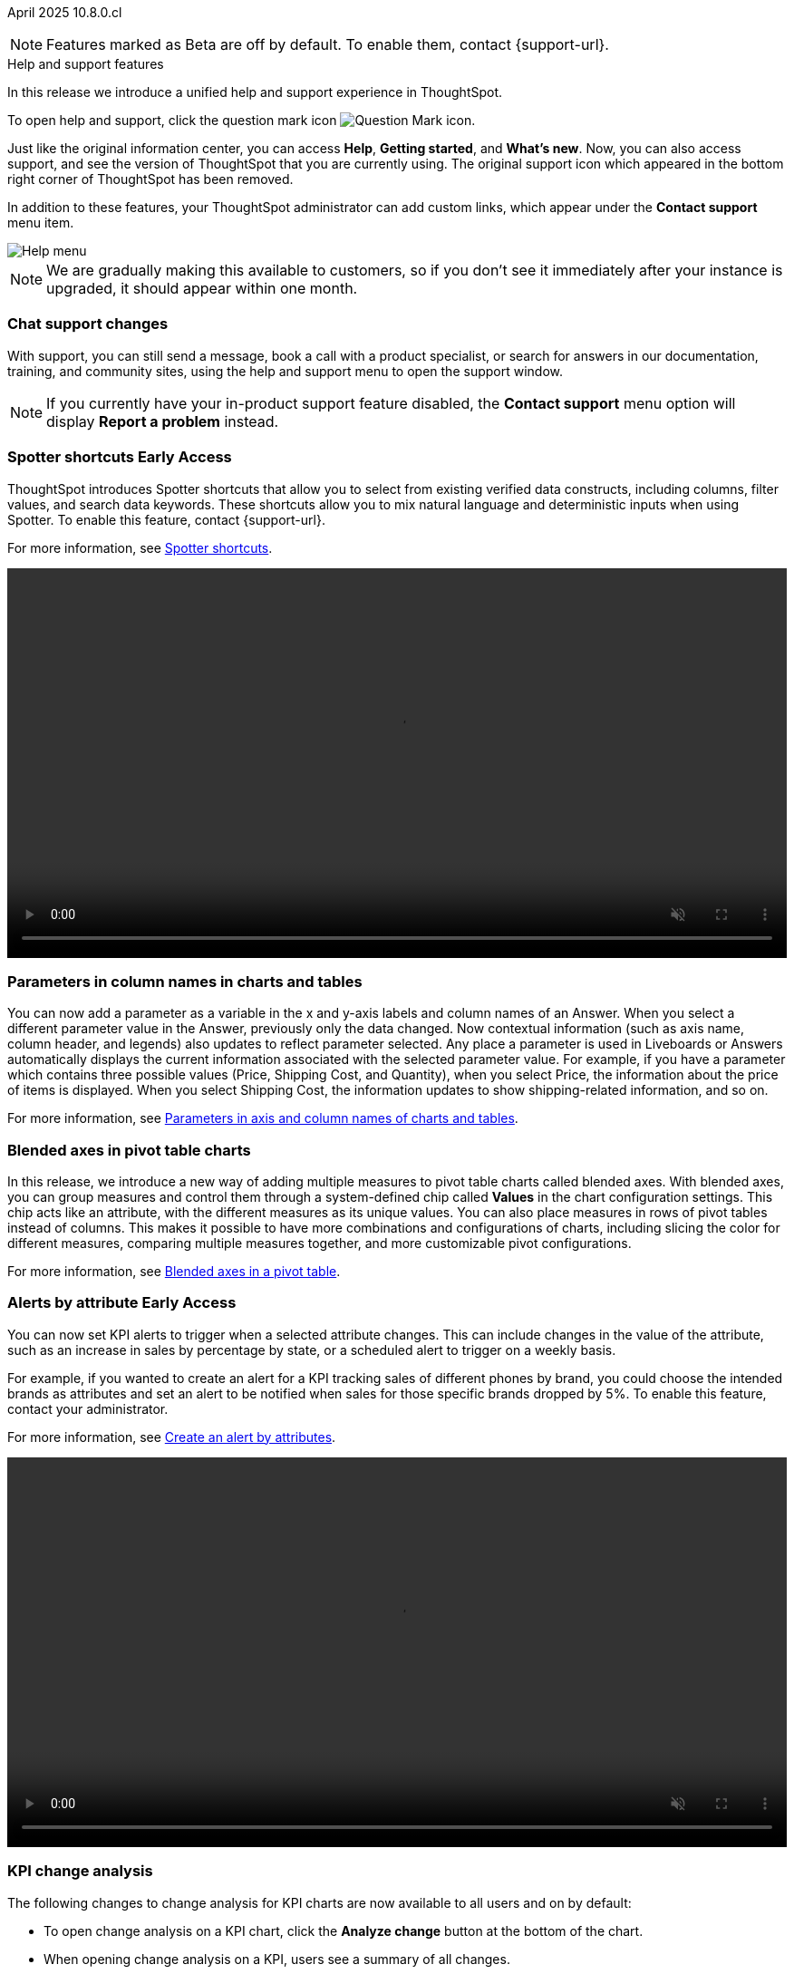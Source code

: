 ifndef::pendo-links[]
April 2025 [label label-dep]#10.8.0.cl#
endif::[]
ifdef::pendo-links[]
[month-year-whats-new]#April 2025#
[label label-dep-whats-new]#10.8.0.cl#
endif::[]

ifndef::free-trial-feature[]
NOTE: Features marked as [.badge.badge-update-note]#Beta# are off by default. To enable them, contact {support-url}.
endif::free-trial-feature[]

[#primary-10-8-0-cl]

.[.badge .badge-outlined.badge-secondary]#Help and support features#
****

In this release we introduce a unified help and support experience in ThoughtSpot.

To open help and support, click the question mark icon image:icon-question-mark-light.png[Question Mark icon].

Just like the original information center, you can access *Help*, *Getting started*, and *What's new*. Now, you can also access support, and see the version of ThoughtSpot that you are currently using. The original support icon which appeared in the bottom right corner of ThoughtSpot has been removed.

In addition to these features, your ThoughtSpot administrator can add custom links, which appear under the *Contact support* menu item.

[.bordered]
image::help-support-menu-v2.png[Help menu]

NOTE: We are gradually making this available to customers, so if you don't see it immediately after your instance is upgraded, it should appear within one month.

// add image with custom link outlined in red under Contact support

[#10-8-0-cl-support]
[discrete]
=== Chat support changes

With support, you can still send a message, book a call with a product specialist, or search for answers in our documentation, training, and community sites, using the help and support menu to open the support window.
ifdef::free-trial-feature[]
You now also have the option of sharing a recording of your screen (without audio) if requested by a support agent, which can help them identify and resolve your issue more quickly.
endif::free-trial-feature[]


NOTE: If you currently have your in-product support feature disabled, the *Contact support* menu option will display *Report a problem* instead.
****
// Mark – docs jira: SCAL-248448
// PM: Jordan

[#primary-10-8-0-cl]

// Business User

////
[#10-6-0-cl-learnability]
[discrete]
=== Spotter feedback in conversation

// Naomi. jira: SCAL-218237. docs jira: SCAL-239699
// PM: Alok. waiting on info.
// adjust title to be more plain english
// Move Spotter topics to just below help support menu section.

You can now give feedback on AI-generated Answers in Spotter without interrupting your  conversation.

For more information, see
ifndef::pendo-links[]
xref:spotter-getting-started.adoc#learnability[Coach Spotter within a conversation].
endif::[]
ifdef::pendo-links[]
xref:spotter-getting-started.adoc#learnability[Coach Spotter within a conversation,window=_blank].
endif::[]

When marking an Answer incorrect, you can now edit the underlying search, save, and review the search query tokens making up the Answer. If you mark an Answer correct, you can review and save the underlying search query tokens so Spotter remembers your choices in the future for similar questions.
////

ifndef::free-trial-feature[]
ifndef::pendo-links[]
[#10-7-0-cl-spotter-shortcuts]
[discrete]
=== Spotter shortcuts [.badge.badge-early-access-whats-new]#Early Access#
endif::[]
ifdef::pendo-links[]
[#10-7-0-cl-spotter-shortcuts]
[discrete]
=== Spotter shortcuts [.badge.badge-early-access-whats-new]#Early Access#
endif::[]
ThoughtSpot introduces Spotter shortcuts that allow you to select from existing verified data constructs, including columns, filter values, and search data keywords. These shortcuts allow you to mix natural language and deterministic inputs when using Spotter. To enable this feature, contact {support-url}.

For more information, see
ifndef::pendo-links[]
xref:spotter-getting-started.adoc#spotter-shortcuts[Spotter shortcuts].
endif::[]
ifdef::pendo-links[]
xref:spotter-getting-started.adoc#spotter-shortcuts[Spotter shortcuts,window=_blank].
endif::[]

+++
<video autoplay loop muted controls width="100%" controlsList="nodownload">
<source src="https://docs.thoughtspot.com/cloud/10.6.0.cl/_images/spotter-shortcuts.mp4" type="video/mp4">
</video>
+++

// Mary – jira: SCAL-233271. docs jira:SCAL-245110
// PM: Sam Weick


endif::free-trial-feature[]

////
ifndef::free-trial-feature[]
ifndef::pendo-links[]
[#10-8-0-cl-lb-style-group]
[discrete]
=== Liveboard styling and grouping [.badge.badge-beta]#Beta#
endif::[]
ifdef::pendo-links[]
[#10-8-0-cl-lb-style-group]
[discrete]
=== Liveboard styling and grouping [.badge.badge-beta-whats-new]#Beta#
endif::[]
ThoughtSpot introduces new styling and grouping options for Liveboards. Styles can be applied to a Liveboard, a tile, or a group of tiles to improve readability, differentiate specific content, or apply organizational branding guidelines.
//For more information, see Liveboard grouping and Liveboard styling.
To enable this feature, contact {support-url}.
// Mary. jira: SCAL-231927. docs jira:?
// PM: Manan - Moved to 10.9.0.cl

endif::free-trial-feature[]
////


// Business User

////
ifndef::free-trial-feature[]
ifndef::pendo-links[]
[#10-7-0-cl-feature-tag]
[discrete]
=== Spotter in MS Teams [.badge.badge-early-access]#Early Access#
endif::[]
ifdef::pendo-links[]
[#10-7-0-cl-spotter]
[discrete]
=== Spotter in MS Teams [.badge.badge-early-access-whats-new]#Early Access#
endif::[]

// Naomi – jira: SCAL-240915. docs jira: SCAL-?
// PM: Mohil. may not make it into 10.7

endif::free-trial-feature[]
////

[#10-7-0-cl-parameter]
[discrete]
=== Parameters in column names in charts and tables

You can now add a parameter as a variable in the x and y-axis labels and column names of an Answer. When you select a different parameter value in the Answer, previously only the data changed. Now contextual information (such as axis name, column header, and legends) also updates to reflect parameter selected. Any place a parameter is used in Liveboards or Answers automatically displays the current information associated with the selected parameter value. For example, if you have a parameter which contains three possible values (Price, Shipping Cost, and Quantity), when you select Price, the information about the price of items is displayed. When you select Shipping Cost, the information updates to show shipping-related information, and so on.

For more information, see
ifndef::pendo-links[]
xref:charts.adoc#parameters[Parameters in axis and column names of charts and tables].
endif::[]
ifdef::pendo-links[]
xref:charts.adoc#parameters[Parameters in axis and column names of charts and tables,window=_blank].
endif::[]

// Provide a simple example, once I get hands on with the feature. clarify that it's both for table view and chart view. change title to mention dynamic parameters in answers, not charts. Add gif.

// Mark. jira: SCAL-224576. docs jira: SCAL-240479
// PM: Vaibhav


[#10-8-0-cl-measure-names-and-values]
[discrete]
=== Blended axes in pivot table charts

In this release, we introduce a new way of adding multiple measures to pivot table charts called blended axes. With blended axes, you can group measures and control them through a system-defined chip called *Values* in the chart configuration settings. This chip acts like an attribute, with the different measures as its unique values. You can also place measures in rows of pivot tables instead of columns. This makes it possible to have more combinations and configurations of charts, including slicing the color for different measures, comparing multiple measures together, and more customizable pivot configurations.

For more information, see
ifndef::pendo-links[]
xref:chart-pivot-table.adoc#blended-axes-pivot[Blended axes in a pivot table].
endif::[]
ifdef::pendo-links[]
xref:chart-pivot-table.adoc#blended-axes-pivot[Blended axes in a pivot table,window=_blank].
endif::[]

// Mark – jira: SCAL-239213. docs jira: SCAL-248223
// PM: Manan
// Screenshot needed

ifndef::free-trial-feature[]
ifndef::pendo-links[]
[#10-7-0-cl-feature-tag]
[discrete]
=== Alerts by attribute [.badge.badge-early-access]#Early Access#
endif::[]
ifdef::pendo-links[]
[#10-7-0-cl-spotter]
[discrete]
=== Alerts by attribute [.badge.badge-early-access-whats-new]#Early Access#
endif::[]

// Naomi – jira: SCAL-215657. docs jira: SCAL-243597
// PM: Rahul PJP
// Simplify/shorten. intended brands = attributes plural or singular?

You can now set KPI alerts to trigger when a selected attribute changes. This can include changes in the value of the attribute, such as an increase in sales by percentage by state, or a scheduled alert to trigger on a weekly basis.

For example, if you wanted to create an alert for a KPI tracking sales of different phones by brand, you could choose the intended brands as attributes and set an alert to be notified when sales for those specific brands dropped by 5%. To enable this feature, contact your administrator.

For more information, see
ifndef::pendo-links[]
xref:monitor-alert-attributes.adoc[Create an alert by attributes].
endif::[]
ifdef::pendo-links[]
xref:monitor-alert-attributes.adoc[Create an alert by attributes,window=_blank].
endif::[]

+++
<video autoplay loop muted controls width="100%" controlsList="nodownload">
<source src="https://docs.thoughtspot.com/cloud/10.6.0.cl/_images/attribute-alert.mp4" type="video/mp4">
</video>
+++

endif::free-trial-feature[]

[#10-8-0-cl-kpi]
[discrete]
=== KPI change analysis

// Naomi. jira: SCAL-230974. docs jira: SCAL-243212
// PM: Rahul PJP

The following changes to change analysis for KPI charts are now available to all users and on by default:

* To open change analysis on a KPI chart, click the *Analyze change* button at the bottom of the chart.
* When opening change analysis on a KPI, users see a summary of all changes.
* KPI anomalies no longer appear as red points on the sparkline, they are labeled as out of the expected range of values.

For more information, see
ifndef::pendo-links[]
xref:chart-kpi.adoc#change-analysis[KPI change analysis].
endif::[]
ifdef::pendo-links[]
xref:chart-kpi.adoc#change-analysis[KPI change analysis,window=_blank].
endif::[]
[.bordered]
image::kpi-change-analysis-new.png[Change analysis on a KPI chart]


[#10-8-0-cl-locales]
[discrete]
=== New languages support

In this release ThoughtSpot supports the following new system languages:

ifndef::pendo-links[]
- xref:keywords-en-NZ.adoc[English (New Zealand)]
- xref:keywords-de-CH.adoc[German (Switzerland)]
- xref:keywords-es-MX.adoc[Spanish (Mexico)]
endif::[]
ifdef::pendo-links[]
- xref:keywords-en-NZ.adoc[English (New Zealand),window=_blank]
- xref:keywords-de-CH.adoc[German (Switzerland),window=_blank]
- xref:keywords-es-MX.adoc[Spanish (Mexico),window=_blank]
endif::[]

//To set your system language to one of these languages, click the user icon in the upper-right corner of ThoughtSpot, select *Profile*, and then select the system language under Preferences.

// Naomi. jiras: SCAL-231100, SCAL-231009, SCAL-215985 . docs jira: SCAL-250598, SCAL-250599, SCAL-250600
// PM: Aashna. waiting on info.

[#10-7-0-cl-bilingual]
[discrete]
=== Bilingual keywords for Japanese

// Naomi. jira: SCAL-233663. docs jira: SCAL-239444
// PM: Aashna. on by default for Japanese, EA for other languages. value proposition: our grammar is incorrect for Japanese, so now you can search in correct grammar in english while the product is in japanese. how does it look when you enter both?

ThoughtSpot now supports bilingual keywords for the Japanese locale. When your system language is set to Japanese, you can now enter keywords in either English or Japanese while searching.

For more information, see
ifndef::pendo-links[]
xref:keywords-ja-JP.adoc[日本語 Keyword reference].
endif::[]
ifdef::pendo-links[]
xref:keywords-ja-JP.adoc[日本語 Keyword reference,window=_blank].
endif::[]

ifndef::free-trial-feature[]
ifndef::pendo-links[]
[#10-7-0-cl-decimal]
[discrete]
=== Currency formatting for Japanese [.badge.badge-beta]#Beta#
endif::[]
ifdef::pendo-links[]
[#10-7-0-cl-decimal]
[discrete]
=== Currency formatting for Japanese [.badge.badge-beta]#Beta#
endif::[]
ThoughtSpot introduces whole number formatting for Japanese Yen (JPY) currency. To enable this feature, contact {support-url}.
For more information, see
ifndef::pendo-links[]
xref:data-modeling-patterns.adoc[Set number, date, and currency formats].
endif::[]
ifdef::pendo-links[]
xref:data-modeling-patterns.adoc[Set number, date, and currency formats,window=_blank].
endif::[]
// Mary. jira: SCAL-235114. docs jira: SCAL-242800
// PM: Vaibhav.
endif::free-trial-feature[]

ifndef::free-trial-feature[]
ifndef::pendo-links[]
[#10-8-0-cl-cover]
[discrete]
=== Include or exclude cover and filter pages from a Liveboard PDF [.badge.badge-early-access]#Early Access#
endif::[]
ifdef::pendo-links[]
[#10-8-0-cl-cover]
[discrete]
=== Include or exclude cover and filter pages from a Liveboard PDF [.badge.badge-early-access-whats-new]#Early Access#
endif::[]
// Mary. jira: SCAL-240782. docs jira: SCAL-247610
// PM: Siddhant
ThoughtSpot Liveboard PDFs include a cover page and filter pages that contain information about the filters applied. You can now use the *PDF Options* checkboxes to choose to include or exclude these page when downloading or scheduling a Liveboard PDF. To enable this feature, contact {support-URL}.

For more information, see
ifndef::pendo-links[]
xref:liveboard-download-pdf.adoc[Download a Liveboard as a PDF].
endif::[]
ifdef::pendo-links[]
xref:liveboard-download-pdf.adoc[Download a Liveboard as a PDF,window=_blank].
endif::[]
endif::free-trial-feature[]

ifndef::free-trial-feature[]
ifndef::pendo-links[]
[#10-7-0-cl-number]
[discrete]
=== Number formatting on attributes [.badge.badge-beta]#Beta#
endif::[]
ifdef::pendo-links[]
[#10-7-0-cl-number]
[discrete]
=== Number formatting on attributes [.badge.badge-beta-whats-new]#Beta#
endif::[]
ThoughtSpot introduces enhanced number formatting controls for measures that are marked as attributes in the data source. Use this enhanced formatting to ensure that measures marked as attributes are formatted with the appropriate number format.

For more information, see
ifndef::pendo-links[]
xref:data-modeling-patterns.adoc#num-format-attr[Set number, date, and currency formats].
endif::[]
ifdef::pendo-links[]
xref:data-modeling-patterns.adoc#num-format-attr[Set number, date, and currency formats,window=_blank].
endif::[]

To enable this feature, contact {support-url}.
// Mary. jira: SCAL-237236. docs jira: SCAL-246082
// PM: Manan - PM confirmed that this is Beta for 10.7.0.cl.


+++
<video autoplay loop muted controls width="100%" controlsList="nodownload">
<source src="https://docs.thoughtspot.com/cloud/10.6.0.cl/_images/nf-on-attribute-fix.mp4" type="video/mp4">
</video>
+++

endif::free-trial-feature[]



// Analyst

////
ifndef::free-trial-feature[]
ifndef::pendo-links[]
[#10-8-0-cl-pivot-table-2]
[discrete]
=== Pivot table charts [.badge.badge-early-access-whats-new]#Early Access#
endif::[]
ifdef::pendo-links[]
[#10-8-0-cl-pivot-table-2]
[discrete]
=== Pivot table charts [.badge.badge-early-access-whats-new]#Early Access#
endif::[]
ThoughtSpot introduces a brand new pivot table chart. The new pivot table charts have the following features:

* Faster load times with pagination.
//* You can now expand and collapse all in pivot tables.
* We now support custom sort order.
* You can now adjust column widths.
* You can now slice with measures and attributes.
* You can now use values for more granular control in configurations.

To enable this feature, contact your administrator.

For more information, see
ifndef::pendo-links[]
xref:chart-pivot-table.adoc#pivot-table-2-0[Pivot table charts].
endif::[]
ifdef::pendo-links[]
xref:chart-pivot-table.adoc#pivot-table-2-0[Pivot table charts,window=_blank].
endif::[]
// Mary. jira: SCAL-224447. doc jira: SCAL-236449
// PM: Manan
// Enabled in Early Access page.
// Remove this and not in release notes

endif::free-trial-feature[]
////

'''
[#secondary-10-8-0-cl]
[discrete]
=== _Other features and enhancements_

// Data Engineer

ifndef::free-trial-feature[]
ifndef::pendo-links[]
[#10-7-0-cl-null]
[discrete]
=== Override null or empty values with a custom value [.badge.badge-beta]#Beta#
endif::[]
ifdef::pendo-links[]
[#10-7-0-cl-null]
[discrete]
=== Override null or empty values with a custom value [.badge.badge-beta-whats-new]#Beta#
endif::[]

ThoughtSpot introduces a feature to override displayed \{Null} and \{Empty} values with a customizable value. This allows you to define how null data values appear to better meet your organization's specific needs.

For more information, see
ifndef::pendo-links[]
xref:filter-null.adoc[How NULL and blank values are displayed].
endif::[]
ifdef::pendo-links[]
xref:filter-null.adoc[How NULL and blank values are displayed,window=_blank].
endif::[]

To enable this feature, contact {support-url}.

// Mary. jira: SCAL-231869. docs jira: SCAL-242802
// PM: Vaibhav - Awaiting clarification about this feature. Same PRD as JPY number formatting but has no mention of null values.
// move toward top of below fold section
endif::free-trial-feature[]

ifndef::free-trial-feature[]
ifndef::pendo-links[]
[#10-7-0-cl-cyoc]
[discrete]
=== Create your own charts with Muze Studio [.badge.badge-beta]#Beta#
endif::[]
ifdef::pendo-links[]
[#10-7-0-cl-cyoc]
[discrete]
=== Create your own charts with Muze Studio [.badge.badge-beta-whats-new]#Beta#
endif::[]

You can now create your own charts in ThoughtSpot using the Muze charting library. A developer can create new chart types by writing the code in the code builder. To enable this feature, contact your ThoughtSpot administrator.

For more information, see
ifndef::pendo-links[]
xref:chart-create.adoc[Creating charts with Muze Studio].
endif::[]
ifdef::pendo-links[]
xref:chart-create.adoc[Creating charts with Muze Studio,window=_blank].
endif::[]

[.bordered]
image::muze-image.png[Build a chart in the code builder]

For more information, see
ifndef::pendo-links[]
xref:chart-create.adoc[Creating charts with Muze Studio].
endif::[]
ifdef::pendo-links[]
xref:chart-create.adoc[Creating charts with Muze Studio,window=_blank].
endif::[]

// Mark – jira: SCAL-233945. docs jira: SCAL-242708. add gif or screenshot.
// PM: Vaibhav

endif::free-trial-feature[]

[#10-8-0-cl-model-knowledge-cards]
[discrete]
=== Model knowledge cards

Model knowledge cards are now available to all users and on by default. With knowledge cards, you can now see more detail about tables and columns before you add them to a Model. To view the knowledge card, click the knowledge card button image:knowledge-card-button.png[knowledge card button,width="30"], and then click the table or column. For more information, see
ifndef::pendo-links[]
xref:models.adoc#knowledge-cards[Knowledge cards].
endif::[]
ifdef::pendo-links[]
xref:models.adoc#knowledge-cards[Knowledge cards,window=_blank].
endif::[]

// Mark. jira: SCAL-224609. docs jira: SCAL-248456
// PM: Samridh
// Below the fold


[#10-7-0-cl-tml]
[discrete]
=== Migrate Spotter feedback using TML
// Naomi. jira: SCAL-226681. docs jira: SCAL-246580
// PM: Anant
// Move below the fold

You can now migrate feedback between Models using the feedback TML file. Select the more options icon image:icon-more-10px.png[more options icon] on the Model and hover over the TML section to import or export the TML file containing your feedback.

For more information, see
ifndef::pendo-links[]
xref:migrate-feedback.adoc[Migrate Spotter feedback using TML] and xref:tml-feedback.adoc[TML for Spotter feedback].
endif::[]
ifdef::pendo-links[]
xref:migrate-feedback.adoc[Migrate Spotter feedback using TML,window=_blank] and xref:tml-feedback.adoc[TML for Spotter feedback,window=_blank].
endif::[]

[.bordered]
image::feedback-migration.png[Export Spotter feedback]


ifndef::free-trial-feature[]
ifndef::pendo-links[]
[#10-8-0-cl-data-modeling]
[discrete]
=== Column name and description aliasing for localization [.badge.badge-beta]#Beta#
endif::[]
ifdef::pendo-links[]
[#10-7-0-cl-data-modeling]
[discrete]
=== Column name and description aliasing for localization [.badge.badge-beta-whats-new]#Beta#
endif::[]

This feature provides the ability to define a column name or description alias in a Worksheet or Model which allows column names and descriptions to be displayed in a supported system language. When enabled, column names and descriptions in the Search Data and Answer interface display in the system language selected by the user in their ThoughtSpot user profile. To enable this feature, contact {support-url}.

For more information, see
ifndef::pendo-links[]
xref:column-aliases.adoc[Column and description aliases for localization].
endif::[]
ifdef::pendo-links[]
xref:column-aliases.adoc[Column and description aliases for localization,window=_blank].
endif::[]

// Naomi. jira: SCAL-227169. docs jira: SCAL-241403
// PM: Damian
// Simplify, provide example, and move below the fold.

endif::free-trial-feature[]

[#10-7-0-cl-joins]
[discrete]
=== Join cardinality change for global joins
Join cardinality change for global joins is now available to all users and on by default. You can now change the cardinality of a join (1:1, 1:Many, Many:1) without needing to delete and remake the join.
For more information, see
ifndef::pendo-links[]
xref:join-add.adoc#change-join-cardinality[Change join cardinality].
endif::[]
ifdef::pendo-links[]
xref:join-add.adoc#change-join-cardinality[Change join cardinality,window=_blank].
endif::[]

// Mary. jira: SCAL-224198. docs jira: SCAL-225298
// PM: Samridh - EA in 10.5.0.cl GA in 10.7.0.cl


[#10-7-0-cl-query]
[discrete]
=== Natural Language Search queries in Query Stats Worksheet

// Naomi. jira: SCAL-234949. docs jira: SCAL-246579
// PM: Anant. waiting for more info. use case? shorten title.

ThoughtSpot now distinguishes between regular query consumption and Spotter queries within the Query Stats Worksheet. For more information, see
ifndef::pendo-links[]
xref:system-worksheet.adoc[System Worksheets, tables, and views].
endif::[]
ifdef::pendo-links[]
xref:system-worksheet.adoc[System Worksheets, tables, and views,window=_blank].
endif::[]


[#10-7-0-cl-oauth]
[discrete]
=== OAuth for Denodo using Proof Key for Code Exchange (PKCE)

// Naomi. jira: SCAL-226981. docs jira: SCAL-243429
// PM: Prayansh

We now support
ifndef::pendo-links[]
xref:connections-denodo-add.adoc[OAuth with PKCE for Denodo].
endif::[]
ifdef::pendo-links[]
xref:connections-denodo-add.adoc[OAuth with PKCE for Denodo,window=_blank].
endif::[]

ifndef::free-trial-feature[]
ifndef::pendo-links[]
[#10-7-0-cl-embrace]
[discrete]
=== Redesigned Connection creation [.badge.badge-early-access]#Early Access#
endif::[]
ifdef::pendo-links[]
[#10-7-0-cl-embrace]
[discrete]
=== Redesigned Connection creation [.badge.badge-early-access-whats-new]#Early Access#
endif::[]

// Naomi – jira: SCAL-212284. docs jira: SCAL-246469
// PM: Prayansh. waiting on info.

We redesigned and streamlined the process to create a Connection. Set up your Connection in four easy steps by selecting a data source, configuring the Connection, selecting databases, and selecting tables. To enable this feature, contact your administrator.

For more information, see
ifndef::pendo-links[]
xref:connection-configuration.adoc[New connection configuration experience].
endif::[]
ifdef::pendo-links[]
xref:connection-configuration.adoc[New connection configuration experience,window=_blank].
endif::[]

[.bordered]
image::connections-step-1.png[Redesigned Connection creation]

endif::free-trial-feature[]

[#10-7-0-cl-bridge]
[discrete]
=== Bridge support for Oracle, SAP HANA, and SQL Server

// Naomi. jira: SCAL-206474. docs jira: SCAL-235082
// PM: Prayansh
// move more obscure to the bottom

Bridge provides options to securely connect your data source with ThoughtSpot Cloud, as an alternative to PrivateLink, VPC Peering, or VPN tunnels. We added support for Bridge for the following connectors:

* Oracle
* SAP HANA
* SQL Server

For more information, see
ifndef::pendo-links[]
xref:connections-bridge.adoc[Bridge connectivity for Cloud Data Warehouses and Databases].
endif::[]
ifdef::pendo-links[]
xref:connections-bridge.adoc[Bridge connectivity for Cloud Data Warehouses and Databases,window=_blank].
endif::[]

//[#10-7-0-cl-fe]
// [discrete]
// === Changes to the Data workspace

// This release introduces the following changes to the *Data workspace*:

// - The *Search assist* tab has been removed from Models and Worksheets.
// - The *Join* tab has been updated for Models.
// - The UI of the Data workspace page is different.


// Mark. jira: SCAL-230891. docs jira: SCAL-238598
// PM: Samridh




//[#10-7-0-cl-react]
//[discrete]
//=== Move Admin and Data tab to React

// Rani. jira: SCAL-235756. docs jira: SCAL-?
// PM: ?

// Developer

// IT/Ops Engineer
////
ifndef::free-trial-feature[]
ifndef::pendo-links[]
[#10-8-0-cl-scim-support]
[discrete]
=== System Cross Domain Identity management support [.badge.badge-beta]#Beta#
endif::[]
ifdef::pendo-links[]
[#10-8-0-cl-scim-support]
[discrete]
=== System Cross Domain Identity management support [.badge.badge-beta-whats-new]#Beta#
endif::[]
ThoughtSpot introduces system cross domain identity management (SCIM) support to automate identity management and user provisioning across different identity management systems. Customers who use identity providers like Okta, or Active Directory for identity management can now sync their user-management functions between their IdP and ThoughtSpot Cloud. Users are provisioned with their corresponding group and org attributes when they authenticate via SSO (SAML). Users that are deactivated in their IDP are removed from ThoughtSpot as well.

To enable this feature, contact {support-url}.

// Mary – jira: SCAL-84792. docs jira:?.
// PM: Reshma?
// Moved to 10.9.0.cl


endif::free-trial-feature[]
////
////
[#10-7-0-cl-org]
[discrete]
=== Org context for sharing links
Org-specific URLs are now available to all users and on by default. URLs in emails now include Org context so that users are taken directly to the correct Liveboard in the correct Org even if they belong to multiple Orgs. You can also move between different browser tabs that point to different Orgs.
// Mary. jira: SCAL-230582. docs jira: SCAL-?
// PM: Himanshu/Reshma - Reshma indicated this will not be GA in 10.7.0.cl so I'm removing it from the WN.
////

////
[#10-7-0-cl-first]
[discrete]
=== First query suggestions in Spotter
// Naomi. jira: SCAL-218226. docs jira: SCAL-?
// PM: Samuel Weick. waiting on info. may move above fold. stay down if admins involved.
////
////
[#10-7-0-cl-convex]
[discrete]
=== Convex - Agentic Spotter implementation
// Naomi. jira: SCAL-214785. docs jira: SCAL-?
// PM: Alok. none needed. Gartner feature.
////

ifndef::free-trial-feature[]
[discrete]
=== For the Developer

For new features and enhancements introduced in this release of ThoughtSpot Embedded, see https://developers.thoughtspot.com/docs/?pageid=whats-new[ThoughtSpot Developer Documentation^].
endif::free-trial-feature[]

[discrete]
=== Deprecated and removed features
For the latest information about features to be deprecated or removed, see
ifndef::pendo-links[]
xref:deprecation.adoc[Deprecated and removed features].
endif::[]
ifdef::pendo-links[]
xref:deprecation.adoc[Deprecated and removed features,window=_blank].
endif::[]